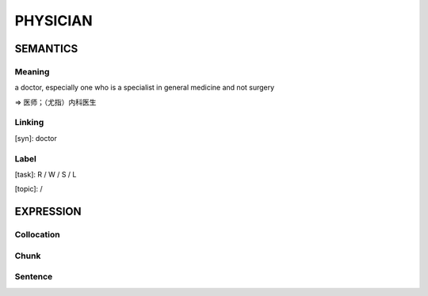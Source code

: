 PHYSICIAN
=========


SEMANTICS
---------

Meaning
```````
a doctor, especially one who is a specialist in general medicine and not surgery

=> 医师；（尤指）内科医生


Linking
```````
[syn]: doctor


Label
`````
[task]: R / W / S / L

[topic]:  /


EXPRESSION
----------

Collocation
```````````

Chunk
`````

Sentence
`````````
